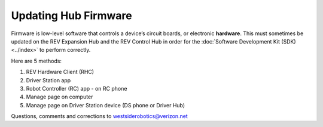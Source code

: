 Updating Hub Firmware
=====================

Firmware is low-level software that controls a device’s circuit boards, or
electronic **hardware**. This must sometimes be updated on the REV Expansion
Hub and the REV Control Hub in order for the :doc:`Software Development Kit
(SDK) <../index>` to perform correctly.

Here are 5 methods: 

1. REV Hardware Client (RHC) 
2. Driver Station app
3. Robot Controller (RC) app - on RC phone 
4. Manage page on computer 
5. Manage page on Driver Station device (DS phone or Driver Hub)

.. dropdown:: Method 1 - REV Hardware Client (RHC) - Windows computers only

   1. For REV Control Hub, apply 12V robot power. For REV Expansion Hub,
      12V power is optional.

   2. Plug the REV Hub directly into a computer running the REV Hardware
      Client, with a USB data cable (not charge-only). The Expansion Hub’s
      port is Mini USB (not micro). On the Control Hub, use only the USB-C
      port, not its Mini USB port.

      .. warning:: 
         As of October 2022, RHC version 1.4.3 has a known bug with some aspects
         of firmware updating. A fix is planned for the next version.

   3. Click the hub’s large icon/rectangle. Under “Expansion/Control Hub
      Firmware”, see the current/latest mismatch, if any (yellow oval,
      below).

      .. figure:: images/350-RHC-EH-firmware.png
         :alt: Updating Firmware
         :width: 80%
         :align: center

         Updating Firmware

      Here’s an example with Control Hub:

      .. figure:: images/400-RHC-EH-CH-firmware.png
         :alt: Updating Firmware
         :width: 80%
         :align: center

         Updating Firmware

      Confirm the Latest Version in the drop-down menu, then click the blue
      “Re-install” rectangle (green arrow, above). This is done quickly, since
      :doc:`in Updating the REV Hardware Client 
      </ftc_sdk/updating/hardware_client/Updating-REV-Hardware-Client>`
      the required update file was previously downloaded.

      Done! The Hub’s firmware is now updated.

   More info about using the RHC to update Hub firmware is `at REV Robotics’ excellent documentation site <https://docs.revrobotics.com/duo-control/managing-the-control-system/updating-firmware>`__.

.. dropdown:: Method 2 - Driver Station app

   This method applies to any DS app, running on a DS phone or a Driver
   Hub.

   1. For REV Control Hub, apply 12V robot power. For REV Expansion Hub,
      connect directly to Robot Controller (RC) phone, open RC app, **and**
      apply 12V power. The Expansion Hub being updated must be **plugged
      directly** into the RC phone, with no intermediate Control Hub or
      other (primary) Expansion Hub. After updating you can return that Hub
      to its secondary position, if needed.

   2. Connect/pair the DS app to the RC device, from a DS phone or Driver
      Hub. Select DS Settings, Advanced (Robot Controller) Settings, REV
      Hub Firmware Update.

      .. figure:: images/150-DS-firmware-double.png
         :alt: Updating Firmware
         :width: 80%
         :align: center

         Updating Firmware

      Review the list of available Hub firmware, whether stored on the RC
      device and/or “bundled” in the app.

   3. If the latest does **not** appear on the list, you can transfer the
      firmware file from a computer to the Robot Controller. Use a USB data
      cable (not a charge-only cable) to store the firmware file in the RC
      device’s subfolder called FIRST/updates/Expansion Hub Firmware.

      Current and older firmware files can be found at the 
      `REV Robotics website <https://docs.revrobotics.com/duo-control/managing-the-control-system/updating-firmware/firmware-changelog>`__.

      Then return to this list of available firmware.

   4. Now select the latest firmware version and touch “Update Hub
      Firmware” (green arrow, above). Wait for the process to finish; do
      not unplug the Hub or restart the robot.

   That’s it! The Hub’s firmware is now updated.

.. dropdown:: Method 3 - Robot Controller (RC) app - on RC phone

   This method is **exactly the same** as Method #2 immediately above,
   since the DS app was simply providing a portal or window to the RC app.

   It’s listed separately here, because it applies only to **Expansion
   Hub**, not Control Hub – which doesn’t use an RC phone. In other words,
   users do not normally interface directly with the RC app on a Control
   Hub.

   Again, the Expansion Hub must be plugged **directly** into an RC phone,
   with no intermediate (primary) Expansion Hub. After updating you can
   return that Hub to its secondary position, if needed.

.. dropdown:: Method 4 - Manage page on computer

   1. Connect the computer via Wi-Fi to the Control Hub or RC phone. In the
      Chrome browser, open the Manage interface.

   2. Click on the Manage tab, scroll down to Update REV Hub Firmware.

      .. figure:: images/250-manage-firmware.png
         :alt: Updating Firmware
         :width: 80%
         :align: center

         Updating Firmware

      See if the grey box (see green arrow, above) offers the latest firmware
      version, included or bundled with the RC app.

   3. If not, click the “Select Firmware…” box. Navigate to the desired
      firmware file stored on the computer, and select it.

      As part of the update process, that selected firmware file will be
      stored on the Control Hub or RC phone, in a subfolder called
      FIRST/updates/Expansion Hub Firmware.

      Current and older firmware files can be found at the       
      `REV Robotics website <https://docs.revrobotics.com/duo-control/managing-the-control-system/updating-firmware/firmware-changelog>`__.

   4. Now click the box called “Update to…” or “Update using…” (see green
      arrow, above).

      .. figure:: images/255-manage-firmware-confirm.png
         :alt: Managing Firmware
         :width: 80%
         :align: center

         Managing Firmware

   5. At the confirmation prompt, click the blue box “Update Hub Firmware”.
      Wait for the process to finish; do not unplug the Hub or restart the
      robot.

   That’s it! The Hub’s firmware is now updated.

   .. note:: 
      As of October 2022, the REV Robotics `documentation site
      <https://docs.revrobotics.com/duo-control/managing-the-control-system/updating-firmware#using-the-robot-controller-console>`__
      describes an **outdated two-step process** for using the Manage page to
      upload Hub firmware.

.. dropdown:: Method 5 - Manage page on Driver Station device - DS phone or Driver Hub

   1. Connect the DS app to the Control Hub or RC phone, from the DS app’s
      Settings menu (never with the Android device Wi-Fi settings).

   2. From the DS app’s menu, select “Program and Manage”. Then touch the 3
      bars at top right, and select “Manage”.

      This is the same Manage page that appears in a laptop browser. So the
      following instructions are similar to Method 4 above.

   3. Scroll down to Update REV Hub Firmware.

      .. figure:: images/270-manage-firmware-DS-CH-landscape.png
         :alt: Update Hub Firmware
         :width: 80%
         :align: center

         Update Hub Firmware

      See if the grey box “Update to…” offers the latest firmware version,
      included or bundled with the DS app.

   3. If not, you can transfer the desired firmware file to the **Driver
      Station device**.

      Yes, that’s correct: transfer to the DS device, not to the RC device.
      This Method 5 uses a local file on the DS device, while Methods 2 and 3
      (above) use a local file on the RC device.

      Use a USB data cable (not a charge-only cable) to store the firmware
      file in the DS device’s Downloads folder.

      Current and older firmware files can be found at the REV Robotics
      website
      `here <https://docs.revrobotics.com/duo-control/managing-the-control-system/updating-firmware/firmware-changelog>`__.

      Then click the “Select Firmware…” box. Navigate to the DS device’s
      Downloads folder, and select the desired firmware file.

   4. Now click the box called “Update to…” or “Update using…” (second
      green arrow, above).

      .. figure:: images/257-manage-firmware-confirm-DS.png
         :alt: Update Hub Firmware
         :width: 80%
         :align: center

         Update Hub Firmware

   5. At the confirmation prompt, scroll down and click the blue box
      “Update Hub Firmware”. Wait for the process to finish; do not unplug
      the Hub or restart the robot.

   That’s it! The Hub’s firmware is now updated.

Questions, comments and corrections to westsiderobotics@verizon.net

